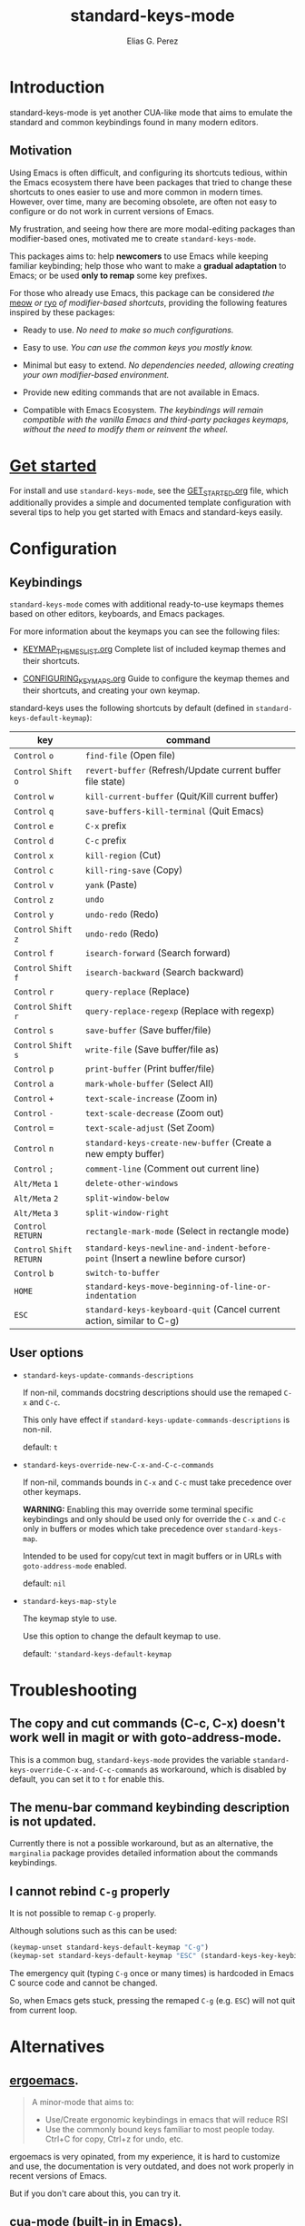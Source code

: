 #+title: standard-keys-mode
#+author: Elias G. Perez

* Introduction

standard-keys-mode is yet another CUA-like mode that aims to emulate
the standard and common keybindings found in many modern editors.

** Motivation

Using Emacs is often difficult, and configuring its shortcuts tedious,
within the Emacs ecosystem there have been packages that tried to
change these shortcuts to ones easier to use and more common in modern
times.  However, over time, many are becoming obsolete, are often not
easy to configure or do not work in current versions of Emacs.

My frustration, and seeing how there are more modal-editing packages
than modifier-based ones, motivated me to create ~standard-keys-mode~.

This packages aims to: help *newcomers* to use Emacs while keeping
familiar keybinding; help those who want to make a *gradual adaptation*
to Emacs; or be used *only to remap* some key prefixes.

For those who already use Emacs, this package can be considered /the/
[[https://github.com/meow-edit/meow][meow]] /or/ [[https://github.com/Kungsgeten/ryo-modal][ryo]] /of modifier-based shortcuts/, providing the following
features inspired by these packages:

+ Ready to use.  /No need to make so much configurations./

+ Easy to use.  /You can use the common keys you mostly know./

+ Minimal but easy to extend.  /No dependencies needed, allowing
  creating your own modifier-based environment./

+ Provide new editing commands that are not available in Emacs.

+ Compatible with Emacs Ecosystem.  /The keybindings will remain
  compatible with the vanilla Emacs and third-party packages keymaps,/
  /without the need to modify them or reinvent the wheel./

* [[file:GET_STARTED.org][Get started]]

For install and use ~standard-keys-mode~, see the [[file:GET_STARTED.org][GET_STARTED.org]] file,
which additionally provides a simple and documented template
configuration with several tips to help you get started with Emacs and
standard-keys easily.

* Configuration

** Keybindings

~standard-keys-mode~ comes with additional ready-to-use keymaps themes
based on other editors, keyboards, and Emacs packages.

For more information about the keymaps you can see the following
files:

+ [[file:KEYMAP_THEMES_LIST.org][KEYMAP_THEMES_LIST.org]]
  Complete list of included keymap themes and their shortcuts.

+ [[file:CONFIGURING_KEYMAPS.org][CONFIGURING_KEYMAPS.org]]
  Guide to configure the keymap themes and their shortcuts, and
  creating your own keymap.

standard-keys uses the following shortcuts by default (defined in
~standard-keys-default-keymap~):

| key                  | command                                                                        |
|----------------------+--------------------------------------------------------------------------------|
| ~Control~ ~o~            | ~find-file~ (Open file)                                                          |
| ~Control~ ~Shift~ ~o~      | ~revert-buffer~ (Refresh/Update current buffer file state)                       |
| ~Control~ ~w~            | ~kill-current-buffer~ (Quit/Kill current buffer)                                 |
| ~Control~ ~q~            | ~save-buffers-kill-terminal~ (Quit Emacs)                                        |
| ~Control~ ~e~            | ~C-x~ prefix                                                                     |
| ~Control~ ~d~            | ~C-c~ prefix                                                                     |
| ~Control~ ~x~            | ~kill-region~ (Cut)                                                              |
| ~Control~ ~c~            | ~kill-ring-save~ (Copy)                                                          |
| ~Control~ ~v~            | ~yank~ (Paste)                                                                   |
| ~Control~ ~z~            | ~undo~                                                                           |
| ~Control~ ~y~            | ~undo-redo~ (Redo)                                                               |
| ~Control~ ~Shift~ ~z~      | ~undo-redo~ (Redo)                                                               |
| ~Control~ ~f~            | ~isearch-forward~  (Search forward)                                              |
| ~Control~ ~Shift~ ~f~      | ~isearch-backward~ (Search backward)                                             |
| ~Control~ ~r~            | ~query-replace~ (Replace)                                                        |
| ~Control~ ~Shift~ ~r~      | ~query-replace-regexp~ (Replace with regexp)                                     |
| ~Control~ ~s~            | ~save-buffer~ (Save buffer/file)                                                 |
| ~Control~ ~Shift~ ~s~      | ~write-file~ (Save buffer/file as)                                               |
| ~Control~ ~p~            | ~print-buffer~ (Print buffer/file)                                               |
| ~Control~ ~a~            | ~mark-whole-buffer~ (Select All)                                                 |
| ~Control~ ~+~            | ~text-scale-increase~ (Zoom in)                                                  |
| ~Control~ ~-~            | ~text-scale-decrease~ (Zoom out)                                                 |
| ~Control~ ~=~            | ~text-scale-adjust~ (Set Zoom)                                                   |
| ~Control~ ~n~            | ~standard-keys-create-new-buffer~ (Create a new empty buffer)                    |
| ~Control~ ~;~            | ~comment-line~ (Comment out current line)                                        |
| ~Alt/Meta~ ~1~           | ~delete-other-windows~                                                           |
| ~Alt/Meta~ ~2~           | ~split-window-below~                                                             |
| ~Alt/Meta~ ~3~           | ~split-window-right~                                                             |
| ~Control~ ~RETURN~       | ~rectangle-mark-mode~ (Select in rectangle mode)                                 |
| ~Control~ ~Shift~ ~RETURN~ | ~standard-keys-newline-and-indent-before-point~ (Insert a newline before cursor) |
| ~Control~ ~b~            | ~switch-to-buffer~                                                               |
| ~HOME~                 | ~standard-keys-move-beginning-of-line-or-indentation~                            |
| ~ESC~                  | ~standard-keys-keyboard-quit~ (Cancel current action, similar to C-g)            |

** User options

+ ~standard-keys-update-commands-descriptions~

  If non-nil, commands docstring descriptions should use the
  remaped ~C-x~ and ~C-c~.

  This only have effect if ~standard-keys-update-commands-descriptions~
  is non-nil.

  default: =t=

+ ~standard-keys-override-new-C-x-and-C-c-commands~

  If non-nil, commands bounds in =C-x= and =C-c= must take precedence over other keymaps.

  *WARNING:* Enabling this may override some terminal specific
  keybindings and only should be used only for override the =C-x= and
  =C-c= only in buffers or modes which take precedence over
  ~standard-keys-map~.

  Intended to be used for copy/cut text in magit buffers or in URLs
  with ~goto-address-mode~ enabled.

  default: =nil=

+ ~standard-keys-map-style~

  The keymap style to use.

  Use this option to change the default keymap to use.

  default: ='standard-keys-default-keymap=

* Troubleshooting

** The copy and cut commands (C-c, C-x) doesn't work well in magit or with goto-address-mode.

This is a common bug, ~standard-keys-mode~ provides the variable
~standard-keys-override-C-x-and-C-c-commands~ as workaround, which is
disabled by default, you can set it to =t= for enable this.

** The menu-bar command keybinding description is not updated.

Currently there is not a possible workaround, but as an alternative,
the =marginalia= package provides detailed information about the
commands keybindings.

** I cannot rebind =C-g= properly

It is not possible to remap =C-g= properly.

Although solutions such as this can be used:

#+begin_src emacs-lisp
(keymap-unset standard-keys-default-keymap "C-g")
(keymap-set standard-keys-default-keymap "ESC" (standard-keys-key-keybinding "C-g"))
#+end_src

The emergency quit (typing =C-g= once or many times) is hardcoded in
Emacs C source code and cannot be changed.

So, when Emacs gets stuck, pressing the remaped =C-g= (e.g. =ESC=) will
not quit from current loop.

* Alternatives

** [[http://ergoemacs.github.io/][ergoemacs]].
#+begin_quote
A minor-mode that aims to:
- Use/Create ergonomic keybindings in emacs that will reduce RSI
- Use the commonly bound keys familiar to most people today. Ctrl+C
  for copy, Ctrl+z for undo, etc.
#+end_quote

ergoemacs is very opinated, from my experience, it is hard to
customize and use, the documentation is very outdated, and does not
work properly in recent versions of Emacs.

But if you don't care about this, you can try it.

** [[https://www.gnu.org/software/emacs/manual/html_node/emacs/CUA-Bindings.html][cua-mode]] (built-in in Emacs).
#+begin_quote
CUA mode is a global minor mode.  When enabled, typed text
replaces the active selection, and you can use C-z, C-x, C-c, and
C-v to undo, cut, copy, and paste in addition to the normal Emacs
bindings.  The C-x and C-c keys only do cut and copy when the
region is active, so in most cases, they do not conflict with the
normal function of these prefix keys.
#+end_quote

cua-mode doesn't include the classic commands that you may expect:
C-o (Open), C-s (Save), C-f (Search), etc; so you will probably have
to invest time in configuring it.

However cua-mode mode includes some features you may be interested in
(e.g. =cua-enable-cursor-indications=, =cua-toggle-rectangle-mark=, etc).

** [[https://github.com/darkstego/wakib-keys][wakib-keys]]
#+begin_quote
Emacs minor mode that provides a modern, efficient and easy to learn
keybindings.  This mode makes it easy to pick up Emacs and start
unlocking its potential without having to sacrifice its power. The
point of this mode it to leverage common shortcuts that you are used
to while making it easy to learn Emacs.
#+end_quote

wakib-keys was the inspiration for package.

Like standard-keys-mode, wakib rebinds the C-x/C-c prefixes to C-e/C-d
respectively.  However wakib has been somewhat outdated, with some
bugs in recent versions of Emacs.

If you are using an older Emacs version (prior 29.x), you can use
wakib-keys instead of standard-keys-mode.

-----
Thanks to Abdulla Bubshait (darkstego) for creating wakib-keys, which
was the inspiration for this package.
